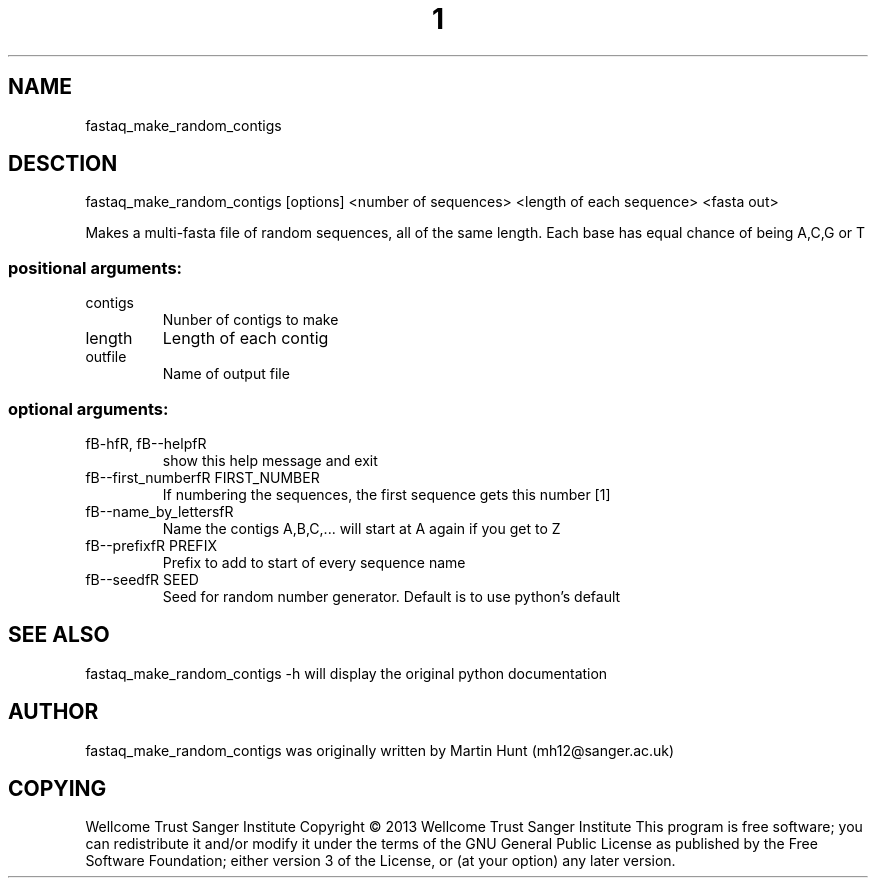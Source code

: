 ." DO NOT MODIFY THIS FILE! It was generated by help2man 1.40.10.
.TH "1" "October 2014" " fastaq_make_random_contigs [options] <number of sequences> <length of each sequence> <fasta out>" "fastaq_make_random_contigs"
.SH NAME
fastaq_make_random_contigs
.SH DESCTION
fastaq_make_random_contigs [options] <number of sequences> <length of each sequence> <fasta out>
.PP
Makes a multi-fasta file of random sequences, all of the same length. Each
base has equal chance of being A,C,G or T
.SS "positional arguments:"
.TP
contigs
Nunber of contigs to make
.TP
length
Length of each contig
.TP
outfile
Name of output file
.SS "optional arguments:"
.TP
fB-hfR, fB--helpfR
show this help message and exit
.TP
fB--first_numberfR FIRST_NUMBER
If numbering the sequences, the first sequence gets
this number [1]
.TP
fB--name_by_lettersfR
Name the contigs A,B,C,... will start at A again if
you get to Z
.TP
fB--prefixfR PREFIX
Prefix to add to start of every sequence name
.TP
fB--seedfR SEED
Seed for random number generator. Default is to use
python's default
.PP
.SH "SEE ALSO"
fastaq_make_random_contigs -h will display the original python documentation








.PP

.SH "AUTHOR"
.sp
fastaq_make_random_contigs was originally written by Martin Hunt (mh12@sanger\&.ac\&.uk)
.SH "COPYING"
.sp
Wellcome Trust Sanger Institute Copyright \(co 2013 Wellcome Trust Sanger Institute This program is free software; you can redistribute it and/or modify it under the terms of the GNU General Public License as published by the Free Software Foundation; either version 3 of the License, or (at your option) any later version\&.
